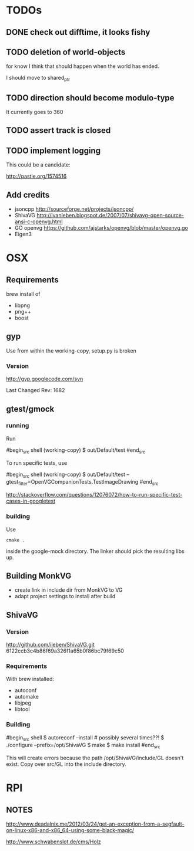 * TODOs

** DONE check out difftime, it looks fishy

** TODO deletion of world-objects

for know I think that should happen when the world has ended.


I should move to shared_ptr
** TODO direction should become modulo-type

It currently goes to 360

** TODO assert track is closed

** TODO implement logging

This could be a candidate:

http://pastie.org/1574516


** Add credits 

 - jsoncpp http://sourceforge.net/projects/jsoncpp/
 - ShivaVG http://ivanleben.blogspot.de/2007/07/shivavg-open-source-ansi-c-openvg.html
 - GO openvg https://github.com/ajstarks/openvg/blob/master/openvg.go
 - Eigen3


* OSX
** Requirements

brew install of 

 - libpng
 - png++
 - boost

** gyp

Use from within the working-copy, setup.py is broken

*** Version

http://gyp.googlecode.com/svn 

Last Changed Rev: 1682


** gtest/gmock 

*** running

Run

#begin_src shell
(working-copy) $ out/Default/test
#end_src

To run specific tests, use

#begin_src shell
(working-copy) $ out/Default/test --gtest_filter=OpenVGCompanionTests.TestImageDrawing 
#end_src

http://stackoverflow.com/questions/12076072/how-to-run-specific-test-cases-in-googletest

*** building
Use 

#+begin_src shell
cmake .
#+end_src

inside the google-mock directory. The linker should pick the resulting libs up.


** Building MonkVG

 - create link in include dir from MonkVG to VG 
 - adapt project settings to install after build

** ShivaVG

*** Version

http://github.com/ileben/ShivaVG.git 6122ccb3c4b86f69a326f1a65b0f86bc79f69c50

*** Requirements

With brew installed:

 - autoconf
 - automake
 - libjpeg
 - libtool

*** Building


#begin_src shell
  $ autoreconf --install # possibly several times??!
  $ ./configure --prefix=/opt/ShivaVG
  $ make
  $ make install
#end_src

This will create errors because the path /opt/ShivaVG/include/GL
doesn't exist. Copy over src/GL into the include directory.








* RPI

** NOTES

http://www.deadalnix.me/2012/03/24/get-an-exception-from-a-segfault-on-linux-x86-and-x86_64-using-some-black-magic/


http://www.schwabenslot.de/cms/Holz
